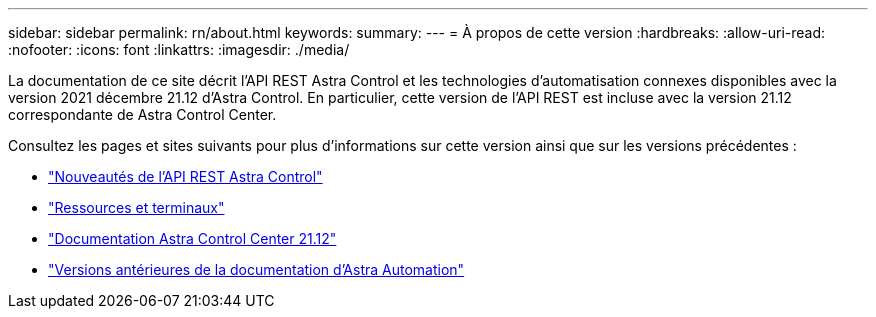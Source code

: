 ---
sidebar: sidebar 
permalink: rn/about.html 
keywords:  
summary:  
---
= À propos de cette version
:hardbreaks:
:allow-uri-read: 
:nofooter: 
:icons: font
:linkattrs: 
:imagesdir: ./media/


[role="lead"]
La documentation de ce site décrit l'API REST Astra Control et les technologies d'automatisation connexes disponibles avec la version 2021 décembre 21.12 d'Astra Control. En particulier, cette version de l'API REST est incluse avec la version 21.12 correspondante de Astra Control Center.

Consultez les pages et sites suivants pour plus d'informations sur cette version ainsi que sur les versions précédentes :

* link:../rn/whats_new.html["Nouveautés de l'API REST Astra Control"]
* link:../endpoints/resources.html["Ressources et terminaux"]
* https://docs.netapp.com/us-en/astra-control-center-2112/["Documentation Astra Control Center 21.12"^]
* link:../aa-earlier-versions.html["Versions antérieures de la documentation d'Astra Automation"]

